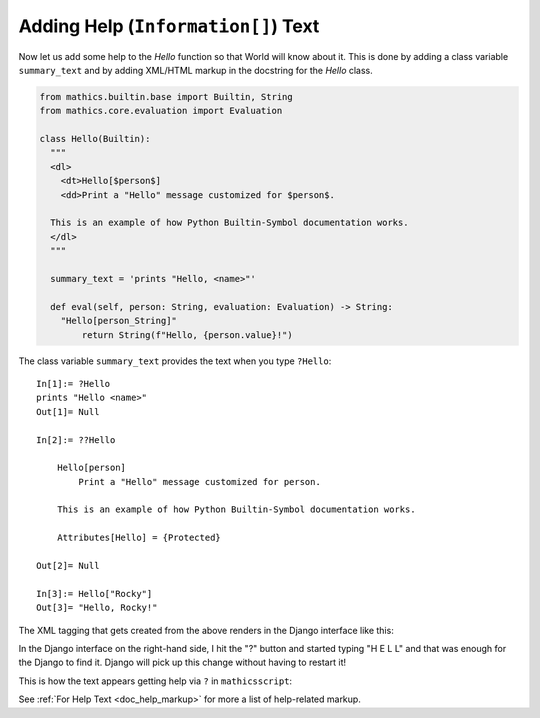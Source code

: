 Adding Help (``Information[]``) Text
------------------------------------

.. index:: Information text, help text

Now let us add some help to the *Hello* function so that World will
know about it. This is done by adding a class variable
``summary_text`` and by adding XML/HTML markup in the docstring for the *Hello*
class.


.. code-block:: python

  from mathics.builtin.base import Builtin, String
  from mathics.core.evaluation import Evaluation

  class Hello(Builtin):
    """
    <dl>
      <dt>Hello[$person$]
      <dd>Print a "Hello" message customized for $person$.

    This is an example of how Python Builtin-Symbol documentation works.
    </dl>
    """

    summary_text = 'prints "Hello, <name>"'

    def eval(self, person: String, evaluation: Evaluation) -> String:
      "Hello[person_String]"
          return String(f"Hello, {person.value}!")

The class variable ``summary_text`` provides the text when you type ``?Hello``::

    In[1]:= ?Hello
    prints "Hello <name>"
    Out[1]= Null

    In[2]:= ??Hello

        Hello[person]
            Print a "Hello" message customized for person.

        This is an example of how Python Builtin-Symbol documentation works.

        Attributes[Hello] = {Protected}

    Out[2]= Null

    In[3]:= Hello["Rocky"]
    Out[3]= "Hello, Rocky!"


The XML tagging that gets created from the above renders in the Django
interface like this:

.. image:: Hello2.png
  :width: 400
  :alt: Rendering XML help markup in Django

In the Django interface on the right-hand side, I hit the "?" button and started typing "H E L L" and that was enough for the Django to find it. Django will pick up this change without having to restart it!

This is how the text appears getting help via ``?`` in ``mathicsscript``:

.. image:: Hello2-mathicsscript.png
  :width: 400
  :alt: Rendering XML help markup in Django

See :ref:`For Help Text <doc_help_markup>` for more a list of help-related markup.
